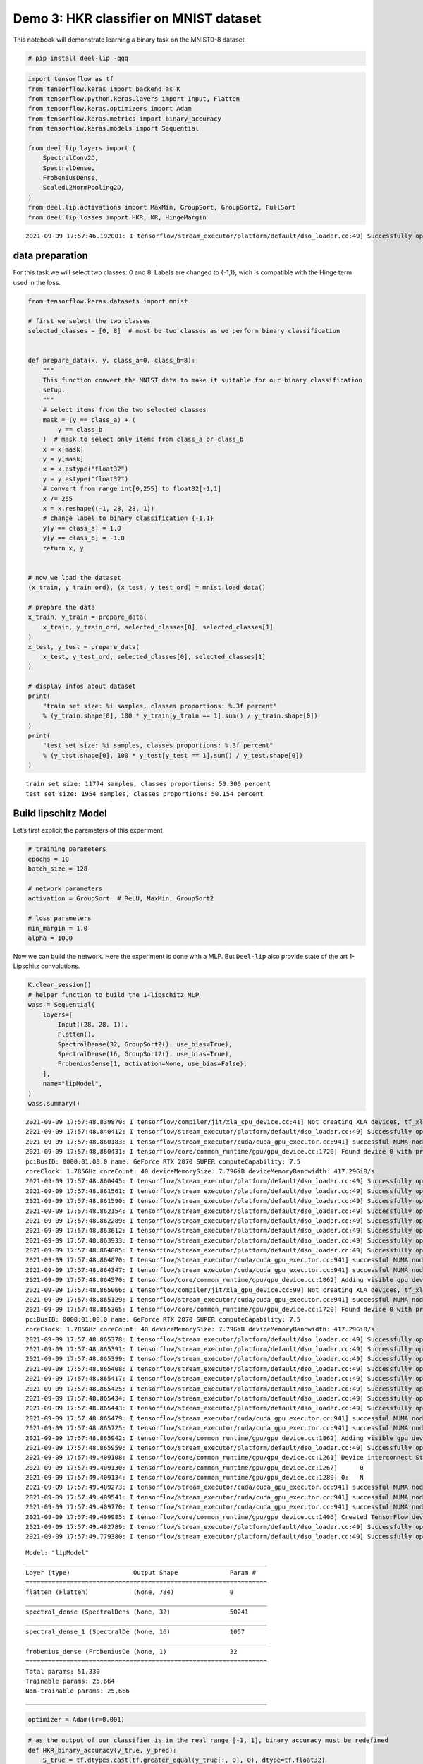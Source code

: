 Demo 3: HKR classifier on MNIST dataset
---------------------------------------

|Open In Colab|

This notebook will demonstrate learning a binary task on the MNIST0-8
dataset.

.. |Open In Colab| image:: https://colab.research.google.com/assets/colab-badge.svg
   :target: https://colab.research.google.com/github/deel-ai/deel-lip/blob/master/doc/notebooks/demo3.ipynb

.. code:: ipython3

    # pip install deel-lip -qqq

.. code:: ipython3

    import tensorflow as tf
    from tensorflow.keras import backend as K
    from tensorflow.python.keras.layers import Input, Flatten
    from tensorflow.keras.optimizers import Adam
    from tensorflow.keras.metrics import binary_accuracy
    from tensorflow.keras.models import Sequential
    
    from deel.lip.layers import (
        SpectralConv2D,
        SpectralDense,
        FrobeniusDense,
        ScaledL2NormPooling2D,
    )
    from deel.lip.activations import MaxMin, GroupSort, GroupSort2, FullSort
    from deel.lip.losses import HKR, KR, HingeMargin


.. parsed-literal::

    2021-09-09 17:57:46.192001: I tensorflow/stream_executor/platform/default/dso_loader.cc:49] Successfully opened dynamic library libcudart.so.11.0


data preparation
~~~~~~~~~~~~~~~~

For this task we will select two classes: 0 and 8. Labels are changed to
{-1,1}, wich is compatible with the Hinge term used in the loss.

.. code:: ipython3

    from tensorflow.keras.datasets import mnist
    
    # first we select the two classes
    selected_classes = [0, 8]  # must be two classes as we perform binary classification
    
    
    def prepare_data(x, y, class_a=0, class_b=8):
        """
        This function convert the MNIST data to make it suitable for our binary classification
        setup.
        """
        # select items from the two selected classes
        mask = (y == class_a) + (
            y == class_b
        )  # mask to select only items from class_a or class_b
        x = x[mask]
        y = y[mask]
        x = x.astype("float32")
        y = y.astype("float32")
        # convert from range int[0,255] to float32[-1,1]
        x /= 255
        x = x.reshape((-1, 28, 28, 1))
        # change label to binary classification {-1,1}
        y[y == class_a] = 1.0
        y[y == class_b] = -1.0
        return x, y
    
    
    # now we load the dataset
    (x_train, y_train_ord), (x_test, y_test_ord) = mnist.load_data()
    
    # prepare the data
    x_train, y_train = prepare_data(
        x_train, y_train_ord, selected_classes[0], selected_classes[1]
    )
    x_test, y_test = prepare_data(
        x_test, y_test_ord, selected_classes[0], selected_classes[1]
    )
    
    # display infos about dataset
    print(
        "train set size: %i samples, classes proportions: %.3f percent"
        % (y_train.shape[0], 100 * y_train[y_train == 1].sum() / y_train.shape[0])
    )
    print(
        "test set size: %i samples, classes proportions: %.3f percent"
        % (y_test.shape[0], 100 * y_test[y_test == 1].sum() / y_test.shape[0])
    )



.. parsed-literal::

    train set size: 11774 samples, classes proportions: 50.306 percent
    test set size: 1954 samples, classes proportions: 50.154 percent


Build lipschitz Model
~~~~~~~~~~~~~~~~~~~~~

Let’s first explicit the paremeters of this experiment

.. code:: ipython3

    # training parameters
    epochs = 10
    batch_size = 128
    
    # network parameters
    activation = GroupSort  # ReLU, MaxMin, GroupSort2
    
    # loss parameters
    min_margin = 1.0
    alpha = 10.0


Now we can build the network. Here the experiment is done with a MLP.
But ``Deel-lip`` also provide state of the art 1-Lipschitz convolutions.

.. code:: ipython3

    K.clear_session()
    # helper function to build the 1-lipschitz MLP
    wass = Sequential(
        layers=[
            Input((28, 28, 1)),
            Flatten(),
            SpectralDense(32, GroupSort2(), use_bias=True),
            SpectralDense(16, GroupSort2(), use_bias=True),
            FrobeniusDense(1, activation=None, use_bias=False),
        ],
        name="lipModel",
    )
    wass.summary()


.. parsed-literal::

    2021-09-09 17:57:48.839870: I tensorflow/compiler/jit/xla_cpu_device.cc:41] Not creating XLA devices, tf_xla_enable_xla_devices not set
    2021-09-09 17:57:48.840412: I tensorflow/stream_executor/platform/default/dso_loader.cc:49] Successfully opened dynamic library libcuda.so.1
    2021-09-09 17:57:48.860183: I tensorflow/stream_executor/cuda/cuda_gpu_executor.cc:941] successful NUMA node read from SysFS had negative value (-1), but there must be at least one NUMA node, so returning NUMA node zero
    2021-09-09 17:57:48.860431: I tensorflow/core/common_runtime/gpu/gpu_device.cc:1720] Found device 0 with properties: 
    pciBusID: 0000:01:00.0 name: GeForce RTX 2070 SUPER computeCapability: 7.5
    coreClock: 1.785GHz coreCount: 40 deviceMemorySize: 7.79GiB deviceMemoryBandwidth: 417.29GiB/s
    2021-09-09 17:57:48.860445: I tensorflow/stream_executor/platform/default/dso_loader.cc:49] Successfully opened dynamic library libcudart.so.11.0
    2021-09-09 17:57:48.861561: I tensorflow/stream_executor/platform/default/dso_loader.cc:49] Successfully opened dynamic library libcublas.so.11
    2021-09-09 17:57:48.861590: I tensorflow/stream_executor/platform/default/dso_loader.cc:49] Successfully opened dynamic library libcublasLt.so.11
    2021-09-09 17:57:48.862154: I tensorflow/stream_executor/platform/default/dso_loader.cc:49] Successfully opened dynamic library libcufft.so.10
    2021-09-09 17:57:48.862289: I tensorflow/stream_executor/platform/default/dso_loader.cc:49] Successfully opened dynamic library libcurand.so.10
    2021-09-09 17:57:48.863612: I tensorflow/stream_executor/platform/default/dso_loader.cc:49] Successfully opened dynamic library libcusolver.so.10
    2021-09-09 17:57:48.863933: I tensorflow/stream_executor/platform/default/dso_loader.cc:49] Successfully opened dynamic library libcusparse.so.11
    2021-09-09 17:57:48.864005: I tensorflow/stream_executor/platform/default/dso_loader.cc:49] Successfully opened dynamic library libcudnn.so.8
    2021-09-09 17:57:48.864070: I tensorflow/stream_executor/cuda/cuda_gpu_executor.cc:941] successful NUMA node read from SysFS had negative value (-1), but there must be at least one NUMA node, so returning NUMA node zero
    2021-09-09 17:57:48.864347: I tensorflow/stream_executor/cuda/cuda_gpu_executor.cc:941] successful NUMA node read from SysFS had negative value (-1), but there must be at least one NUMA node, so returning NUMA node zero
    2021-09-09 17:57:48.864570: I tensorflow/core/common_runtime/gpu/gpu_device.cc:1862] Adding visible gpu devices: 0
    2021-09-09 17:57:48.865066: I tensorflow/compiler/jit/xla_gpu_device.cc:99] Not creating XLA devices, tf_xla_enable_xla_devices not set
    2021-09-09 17:57:48.865129: I tensorflow/stream_executor/cuda/cuda_gpu_executor.cc:941] successful NUMA node read from SysFS had negative value (-1), but there must be at least one NUMA node, so returning NUMA node zero
    2021-09-09 17:57:48.865365: I tensorflow/core/common_runtime/gpu/gpu_device.cc:1720] Found device 0 with properties: 
    pciBusID: 0000:01:00.0 name: GeForce RTX 2070 SUPER computeCapability: 7.5
    coreClock: 1.785GHz coreCount: 40 deviceMemorySize: 7.79GiB deviceMemoryBandwidth: 417.29GiB/s
    2021-09-09 17:57:48.865378: I tensorflow/stream_executor/platform/default/dso_loader.cc:49] Successfully opened dynamic library libcudart.so.11.0
    2021-09-09 17:57:48.865391: I tensorflow/stream_executor/platform/default/dso_loader.cc:49] Successfully opened dynamic library libcublas.so.11
    2021-09-09 17:57:48.865399: I tensorflow/stream_executor/platform/default/dso_loader.cc:49] Successfully opened dynamic library libcublasLt.so.11
    2021-09-09 17:57:48.865408: I tensorflow/stream_executor/platform/default/dso_loader.cc:49] Successfully opened dynamic library libcufft.so.10
    2021-09-09 17:57:48.865417: I tensorflow/stream_executor/platform/default/dso_loader.cc:49] Successfully opened dynamic library libcurand.so.10
    2021-09-09 17:57:48.865425: I tensorflow/stream_executor/platform/default/dso_loader.cc:49] Successfully opened dynamic library libcusolver.so.10
    2021-09-09 17:57:48.865434: I tensorflow/stream_executor/platform/default/dso_loader.cc:49] Successfully opened dynamic library libcusparse.so.11
    2021-09-09 17:57:48.865443: I tensorflow/stream_executor/platform/default/dso_loader.cc:49] Successfully opened dynamic library libcudnn.so.8
    2021-09-09 17:57:48.865479: I tensorflow/stream_executor/cuda/cuda_gpu_executor.cc:941] successful NUMA node read from SysFS had negative value (-1), but there must be at least one NUMA node, so returning NUMA node zero
    2021-09-09 17:57:48.865725: I tensorflow/stream_executor/cuda/cuda_gpu_executor.cc:941] successful NUMA node read from SysFS had negative value (-1), but there must be at least one NUMA node, so returning NUMA node zero
    2021-09-09 17:57:48.865942: I tensorflow/core/common_runtime/gpu/gpu_device.cc:1862] Adding visible gpu devices: 0
    2021-09-09 17:57:48.865959: I tensorflow/stream_executor/platform/default/dso_loader.cc:49] Successfully opened dynamic library libcudart.so.11.0
    2021-09-09 17:57:49.409108: I tensorflow/core/common_runtime/gpu/gpu_device.cc:1261] Device interconnect StreamExecutor with strength 1 edge matrix:
    2021-09-09 17:57:49.409130: I tensorflow/core/common_runtime/gpu/gpu_device.cc:1267]      0 
    2021-09-09 17:57:49.409134: I tensorflow/core/common_runtime/gpu/gpu_device.cc:1280] 0:   N 
    2021-09-09 17:57:49.409273: I tensorflow/stream_executor/cuda/cuda_gpu_executor.cc:941] successful NUMA node read from SysFS had negative value (-1), but there must be at least one NUMA node, so returning NUMA node zero
    2021-09-09 17:57:49.409541: I tensorflow/stream_executor/cuda/cuda_gpu_executor.cc:941] successful NUMA node read from SysFS had negative value (-1), but there must be at least one NUMA node, so returning NUMA node zero
    2021-09-09 17:57:49.409770: I tensorflow/stream_executor/cuda/cuda_gpu_executor.cc:941] successful NUMA node read from SysFS had negative value (-1), but there must be at least one NUMA node, so returning NUMA node zero
    2021-09-09 17:57:49.409985: I tensorflow/core/common_runtime/gpu/gpu_device.cc:1406] Created TensorFlow device (/job:localhost/replica:0/task:0/device:GPU:0 with 7250 MB memory) -> physical GPU (device: 0, name: GeForce RTX 2070 SUPER, pci bus id: 0000:01:00.0, compute capability: 7.5)
    2021-09-09 17:57:49.482789: I tensorflow/stream_executor/platform/default/dso_loader.cc:49] Successfully opened dynamic library libcublas.so.11
    2021-09-09 17:57:49.779380: I tensorflow/stream_executor/platform/default/dso_loader.cc:49] Successfully opened dynamic library libcublasLt.so.11


.. parsed-literal::

    Model: "lipModel"
    _________________________________________________________________
    Layer (type)                 Output Shape              Param #   
    =================================================================
    flatten (Flatten)            (None, 784)               0         
    _________________________________________________________________
    spectral_dense (SpectralDens (None, 32)                50241     
    _________________________________________________________________
    spectral_dense_1 (SpectralDe (None, 16)                1057      
    _________________________________________________________________
    frobenius_dense (FrobeniusDe (None, 1)                 32        
    =================================================================
    Total params: 51,330
    Trainable params: 25,664
    Non-trainable params: 25,666
    _________________________________________________________________


.. code:: ipython3

    optimizer = Adam(lr=0.001)

.. code:: ipython3

    # as the output of our classifier is in the real range [-1, 1], binary accuracy must be redefined
    def HKR_binary_accuracy(y_true, y_pred):
        S_true = tf.dtypes.cast(tf.greater_equal(y_true[:, 0], 0), dtype=tf.float32)
        S_pred = tf.dtypes.cast(tf.greater_equal(y_pred[:, 0], 0), dtype=tf.float32)
        return binary_accuracy(S_true, S_pred)


.. code:: ipython3

    wass.compile(
        loss=HKR(
            alpha=alpha, min_margin=min_margin
        ),  # HKR stands for the hinge regularized KR loss
        metrics=[
            KR,  # shows the KR term of the loss
            HingeMargin(min_margin=min_margin),  # shows the hinge term of the loss
            HKR_binary_accuracy,  # shows the classification accuracy
        ],
        optimizer=optimizer,
    )

Learn classification on MNIST
~~~~~~~~~~~~~~~~~~~~~~~~~~~~~

Now the model is build, we can learn the task.

.. code:: ipython3

    wass.fit(
        x=x_train,
        y=y_train,
        validation_data=(x_test, y_test),
        batch_size=batch_size,
        shuffle=True,
        epochs=epochs,
        verbose=1,
    )


.. parsed-literal::

    Epoch 1/10


.. parsed-literal::

    2021-09-09 17:57:50.462540: I tensorflow/compiler/mlir/mlir_graph_optimization_pass.cc:116] None of the MLIR optimization passes are enabled (registered 2)
    2021-09-09 17:57:50.480817: I tensorflow/core/platform/profile_utils/cpu_utils.cc:112] CPU Frequency: 3600000000 Hz


.. parsed-literal::

    92/92 [==============================] - 3s 10ms/step - loss: -0.5542 - KR: 3.2748 - HingeMargin: 0.2721 - HKR_binary_accuracy: 0.8725 - val_loss: -5.0345 - val_KR: 5.5790 - val_HingeMargin: 0.0553 - val_HKR_binary_accuracy: 0.9777
    Epoch 2/10
    92/92 [==============================] - 1s 6ms/step - loss: -4.8969 - KR: 5.4644 - HingeMargin: 0.0567 - HKR_binary_accuracy: 0.9785 - val_loss: -5.3840 - val_KR: 5.7409 - val_HingeMargin: 0.0383 - val_HKR_binary_accuracy: 0.9845
    Epoch 3/10
    92/92 [==============================] - 1s 6ms/step - loss: -5.3341 - KR: 5.7611 - HingeMargin: 0.0427 - HKR_binary_accuracy: 0.9840 - val_loss: -5.5146 - val_KR: 5.8514 - val_HingeMargin: 0.0360 - val_HKR_binary_accuracy: 0.9845
    Epoch 4/10
    92/92 [==============================] - 1s 6ms/step - loss: -5.4725 - KR: 5.8629 - HingeMargin: 0.0390 - HKR_binary_accuracy: 0.9858 - val_loss: -5.5682 - val_KR: 5.9083 - val_HingeMargin: 0.0362 - val_HKR_binary_accuracy: 0.9855
    Epoch 5/10
    92/92 [==============================] - 1s 6ms/step - loss: -5.4682 - KR: 5.8617 - HingeMargin: 0.0393 - HKR_binary_accuracy: 0.9862 - val_loss: -5.5683 - val_KR: 5.9196 - val_HingeMargin: 0.0366 - val_HKR_binary_accuracy: 0.9845
    Epoch 6/10
    92/92 [==============================] - 1s 6ms/step - loss: -5.5441 - KR: 5.9086 - HingeMargin: 0.0364 - HKR_binary_accuracy: 0.9878 - val_loss: -5.6268 - val_KR: 5.9399 - val_HingeMargin: 0.0336 - val_HKR_binary_accuracy: 0.9874
    Epoch 7/10
    92/92 [==============================] - 1s 6ms/step - loss: -5.6141 - KR: 5.9665 - HingeMargin: 0.0352 - HKR_binary_accuracy: 0.9877 - val_loss: -5.7121 - val_KR: 5.9817 - val_HingeMargin: 0.0300 - val_HKR_binary_accuracy: 0.9894
    Epoch 8/10
    92/92 [==============================] - 1s 6ms/step - loss: -5.6687 - KR: 6.0017 - HingeMargin: 0.0333 - HKR_binary_accuracy: 0.9875 - val_loss: -5.7358 - val_KR: 6.0305 - val_HingeMargin: 0.0322 - val_HKR_binary_accuracy: 0.9869
    Epoch 9/10
    92/92 [==============================] - 1s 6ms/step - loss: -5.6956 - KR: 6.0167 - HingeMargin: 0.0321 - HKR_binary_accuracy: 0.9883 - val_loss: -5.7684 - val_KR: 6.0966 - val_HingeMargin: 0.0350 - val_HKR_binary_accuracy: 0.9840
    Epoch 10/10
    92/92 [==============================] - 1s 6ms/step - loss: -5.7525 - KR: 6.0836 - HingeMargin: 0.0331 - HKR_binary_accuracy: 0.9881 - val_loss: -5.8637 - val_KR: 6.0924 - val_HingeMargin: 0.0260 - val_HKR_binary_accuracy: 0.9899




.. parsed-literal::

    <tensorflow.python.keras.callbacks.History at 0x7f9fb4099690>



As we can see the model reach a very decent accuracy on this task.
